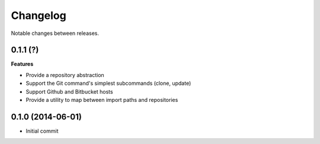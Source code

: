 Changelog
=========

Notable changes between releases.

0.1.1 (?)
------------------

**Features**

* Provide a repository abstraction
* Support the Git command's simplest subcommands (clone, update)
* Support Github and Bitbucket hosts
* Provide a utility to map between import paths and repositories

0.1.0 (2014-06-01)
------------------

* Initial commit
